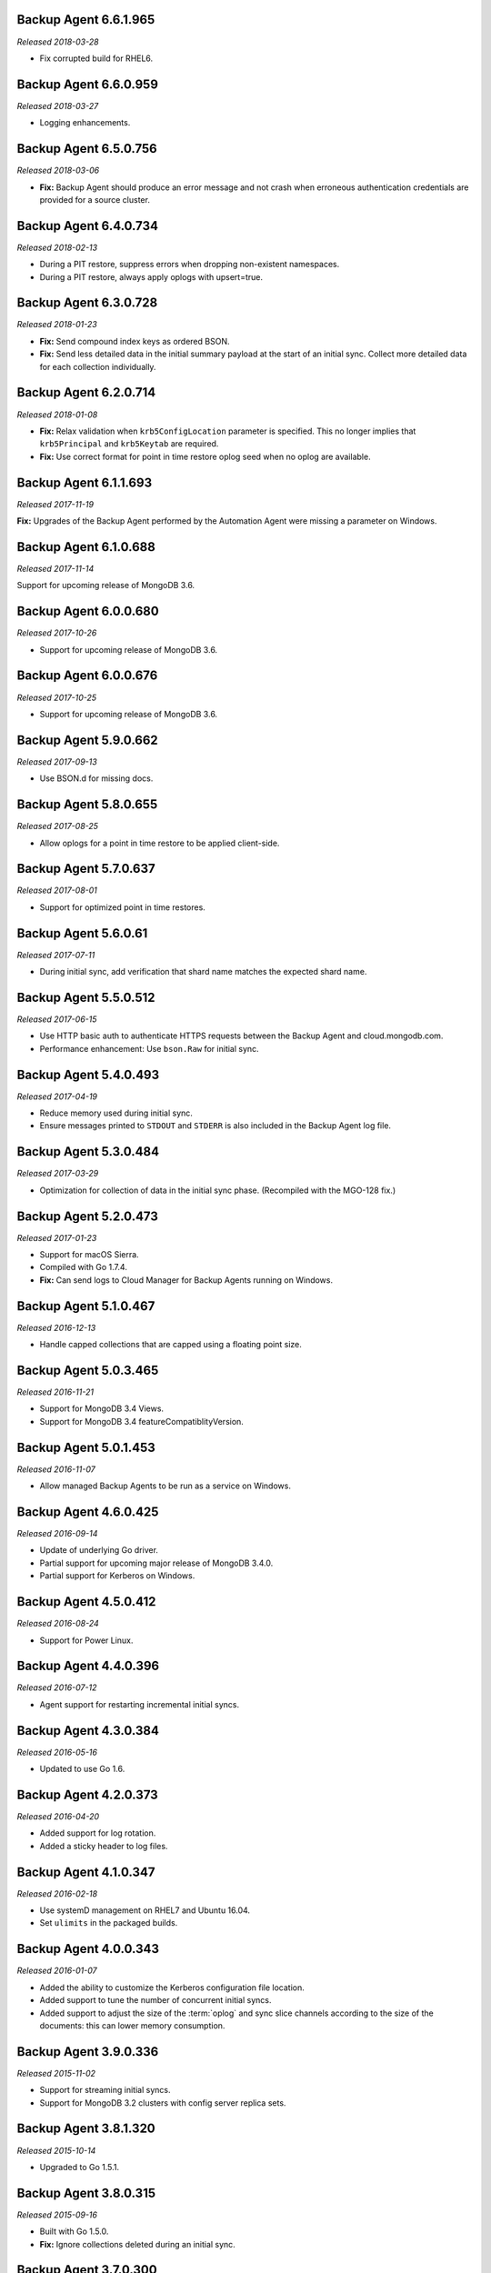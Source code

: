 .. _backup-6.6.1.965:

Backup Agent 6.6.1.965
----------------------

*Released 2018-03-28*

- Fix corrupted build for RHEL6.

.. _backup-6.6.0.959:

Backup Agent 6.6.0.959
----------------------

*Released 2018-03-27*

- Logging enhancements.

.. _backup-6.5.0.756:

Backup Agent 6.5.0.756
----------------------

*Released 2018-03-06*

- **Fix:** Backup Agent should produce an error message and not crash
  when erroneous authentication credentials are provided for a source
  cluster.

.. _backup-6.4.0.734:

Backup Agent 6.4.0.734
----------------------

*Released 2018-02-13*

- During a PIT restore, suppress errors when dropping non-existent
  namespaces.

- During a PIT restore, always apply oplogs with upsert=true.

.. _backup-6.3.0.728:

Backup Agent 6.3.0.728
----------------------

*Released 2018-01-23*

- **Fix:** Send compound index keys as ordered BSON.

- **Fix:** Send less detailed data in the initial summary payload at the
  start of an initial sync. Collect more detailed data for each
  collection individually.
  
.. _backup-6.2.0.714:

Backup Agent 6.2.0.714
----------------------

*Released 2018-01-08*

- **Fix:** Relax validation when ``krb5ConfigLocation`` parameter is 
  specified. This no longer implies that ``krb5Principal`` and 
  ``krb5Keytab`` are required.

- **Fix:**  Use correct format for point in time restore oplog seed 
  when no oplog are available.

.. _backup-6.1.1.693:

Backup Agent 6.1.1.693
----------------------

*Released 2017-11-19*

**Fix:** Upgrades of the Backup Agent performed by the Automation Agent 
were missing a parameter on Windows.

.. _backup-6.0.0.688:

Backup Agent 6.1.0.688
----------------------

*Released 2017-11-14*

Support for upcoming release of MongoDB 3.6.

.. _backup-6.0.0.680:

Backup Agent 6.0.0.680
----------------------

*Released 2017-10-26*

- Support for upcoming release of MongoDB 3.6.

.. _backup-6.0.0.676:

Backup Agent 6.0.0.676
----------------------

*Released 2017-10-25*

- Support for upcoming release of MongoDB 3.6.

.. _backup-5.9.0.662:

Backup Agent 5.9.0.662
----------------------

*Released 2017-09-13*

- Use BSON.d for missing docs.

.. _backup-5.8.0.655:

Backup Agent 5.8.0.655
----------------------

*Released 2017-08-25*

- Allow oplogs for a point in time restore to be applied client-side.

.. _backup-5.7.0.637:

Backup Agent 5.7.0.637
----------------------

*Released 2017-08-01*

- Support for optimized point in time restores.


.. _backup-5.6.0.61:

Backup Agent 5.6.0.61
---------------------

*Released 2017-07-11*

- During initial sync, add verification that shard name matches
  the expected shard name.

.. _backup-5.5.0.512:

Backup Agent 5.5.0.512
----------------------

*Released 2017-06-15*

- Use HTTP basic auth to authenticate HTTPS requests between the 
  Backup Agent and cloud.mongodb.com.

- Performance enhancement: Use ``bson.Raw`` for initial sync.

.. _backup-5.4.0.493:

Backup Agent 5.4.0.493
----------------------

*Released 2017-04-19*

- Reduce memory used during initial sync.

- Ensure messages printed to ``STDOUT`` and ``STDERR`` is also
  included in the Backup Agent log file.

.. _backup-5.3.0.484:

Backup Agent 5.3.0.484
----------------------

*Released 2017-03-29*

- Optimization for collection of data in the initial sync phase. 
  (Recompiled with the MGO-128 fix.)

.. _backup-5.2.0.473:

Backup Agent 5.2.0.473
----------------------

*Released 2017-01-23*

- Support for macOS Sierra.

- Compiled with Go 1.7.4.

- **Fix:** Can send logs to Cloud Manager for Backup Agents running on 
  Windows.

.. _backup-5.1.0.467:

Backup Agent 5.1.0.467
----------------------

*Released 2016-12-13*

- Handle capped collections that are capped using a floating point size.


.. _backup-5.0.3.465:

Backup Agent 5.0.3.465
----------------------

*Released 2016-11-21*

- Support for MongoDB 3.4 Views.

- Support for MongoDB 3.4 featureCompatiblityVersion.

.. _backup-5.0.1.453:

Backup Agent 5.0.1.453
----------------------

*Released 2016-11-07*

- Allow managed Backup Agents to be run as a service on Windows.

.. _backup-4.6.0.425:

Backup Agent 4.6.0.425
----------------------

*Released 2016-09-14*

- Update of underlying Go driver.

- Partial support for upcoming major release of MongoDB 3.4.0.

- Partial support for Kerberos on Windows.

.. _backup-4.5.0.412:

Backup Agent 4.5.0.412
----------------------

*Released 2016-08-24*

- Support for Power Linux.

.. _backup-4.4.0.396:

Backup Agent 4.4.0.396
----------------------

*Released 2016-07-12*

- Agent support for restarting incremental initial syncs.

.. _backup-4.3.0.384:

Backup Agent 4.3.0.384
----------------------

*Released 2016-05-16*

- Updated to use Go 1.6.

.. _backup-4.2.0.373:

Backup Agent 4.2.0.373
----------------------

*Released 2016-04-20*

- Added support for log rotation.

- Added a sticky header to log files.

.. _backup-4.1.0.347:

Backup Agent 4.1.0.347
----------------------

*Released 2016-02-18*

- Use systemD management on RHEL7 and Ubuntu 16.04.

- Set ``ulimits`` in the packaged builds.

.. _backup-4.0.0.343:

Backup Agent 4.0.0.343
----------------------

*Released 2016-01-07*

- Added the ability to customize the Kerberos configuration file
  location.

- Added support to tune the number of concurrent initial syncs.

- Added support to adjust the size of the :term:`oplog` and sync slice
  channels according to the size of the documents: this can lower memory
  consumption.

.. _backup-3.9.0.336:

Backup Agent 3.9.0.336
----------------------

*Released 2015-11-02*

- Support for streaming initial syncs.

- Support for MongoDB 3.2 clusters with config server replica sets.

.. _backup-3.8.1.320:

Backup Agent 3.8.1.320
----------------------

*Released 2015-10-14*

- Upgraded to Go 1.5.1.

.. _backup-3.8.0.315:

Backup Agent 3.8.0.315
----------------------

*Released 2015-09-16*

- Built with Go 1.5.0.

- **Fix:** Ignore collections deleted during an initial sync.

.. _backup-3.7.0.300:

Backup Agent 3.7.0.300
----------------------

*Released 2015-08-10*

- Added fix to not trim spaces from collection names.

- Upgraded to new version of snappy compression library.

.. _backup-3.6.0.292:

Backup Agent 3.6.0.292
----------------------

*Released 2015-07-15*

- Added minor optimization to explicitly set the ``Content-Type`` on
  HTTP requests.

Backup .. _bgent-5.0.286-1:

Backup Agent 3.5.0.286-1
------------------------

*Released 2015-06-24*

- Updated documentation and setting URLs to cloud.mongodb.com.

- Added support for backing up selected namespaces. This functionality
  is not yet exposed in the |mms| user interface.

.. _backup-3.4.0.273:

Backup Agent 3.4.0.273
----------------------

*Released 2015-04-22*

- Added an explicit timeout for SSL connections to :program:`mongod` 
  instances.

- Added an optimization for syncs of collections with lots of small 
  documents.

- The Kerberos credentials cache now uses a fixed name.

.. _backup-3.3.0.261:

Backup Agent 3.3.0.261
----------------------

*Released 2015-03-10*

Logging improvements.

.. _backup-3.2.0.262:

Backup Agent 3.2.0.262
----------------------

*Released 2015-02-23*

.. only:: cloud

   Ability to monitor and back up deployments without managing them
   through Automation. Specifically, you can 
   :doc:`import an existing deployment into Monitoring </tutorial/add-existing-mongodb-processes>` 
   and then use |mms| to back up the deployment.

   - Support for x.509 certificate authentication.

   - **Fix:** A race condition which could result in inconsistent
     clustershots for MongoDB 3.0+ sharded clusters using the
     :authrole:`backup` role no longer occurs.

.. only:: classic

   Ability to upgrade a project in Cloud |mms|, which provides 
   Automation and the Metrics API. For information about new Cloud 
   |mms| pricing, see 
   `the pricing page <https://cloud.mongodb.com/pricing>`_.

.. _backup-3.1.0.250:

Backup Agent 3.1.0.250
----------------------

*Released 2015-01-08*

Logging improvements for Windows.

.. _backup-3.0.0.246:

Backup Agent 3.0.0.246
----------------------

*Released 2015-01-08*

Enhancements to support backup of MongoDB 3.0.

.. _backup-9.1.235-1:

Backup Agent 2.9.1.235-1
------------------------

*Released 2014-12-17*

Agent now encodes all collection meta-data. Avoids edge-case issues
with unexpected characters in collection settings.

.. _backup-2.9.0.223:

Backup Agent 2.9.0.223
----------------------

*Released 2014-12-04*

Can now explicitly pass collections options for the WiredTiger storage
engine from the backed up :program:`mongod` to |mms|.

.. _backup-2.8.0.204:

Backup Agent 2.8.0.204
----------------------

*Released 2014-11-12*

The Backup Agent will now identify itself to the |mms| servers using the
fully qualified domain name (FQDN) of the server on which it is running.

.. _backup-2.7.1.206:

Backup Agent 2.7.1.206
----------------------

*Released 2014-11-06*

Use no-timeout cursors to work around :issue:`MGO-53`.

.. _backup-2.7.0.193:

Backup Agent 2.7.0.193
----------------------

*Released 2014-10-29*

- When tailing the oplog, the agent no longer pre-fetches the next batch
  of oplog entries before exhausting the current batch.

- Adds support for non-default Kerberos service names.

- Adds support for RHEL7.

.. _backup-2.6.0.176:

Backup Agent 2.6.0.176
----------------------

*Released 2014-09-30*

Minor logging change, clarifying when stopping the balancer if there
is no balancer settings document.

.. _backup-2.5.0:

Backup Agent 2.5.0
------------------

*Released 2014-09-10*

Added support for authentication using MongoDB 2.4 style client
certificates.

.. _backup-2.4.0.156:

Backup Agent 2.4.0.156
----------------------

*Released 2014-08-19*

The Backup Agent will now capture a checkpoint even if it is unable to
stop the balancer. These checkpoints are *not* guaranteed to be
consistent, because of in-progress chunk migrations.  The user
interface identifies these checkpoints.

.. _backup-2.3.0.149:

Backup Agent 2.3.0.149
----------------------

*Released 2014-07-29*

- Upgraded agent to use to Go 1.3.

- Added support for ``version`` and ``-version.``

- Added support for connecting to hosts using LDAP authentication.

- Agent now provides additional logging information when the Backup
  Agent manipulates the balancer.

- Agent now supports configuring HTTP with the config file.

.. _backup-2.2.2.125:

Backup Agent 2.2.2.125
----------------------

*Released 2014-07-09*

Fixes issue with agent on Windows using the ``MONGODB-CR``
authentication mechanism.

.. _backup-2.2.1.122:

Backup Agent 2.2.1.122
----------------------

*Released 2014-07-08*

- Fixes issues with connecting to replica set members that use auth
  with an updated Go client library.

- Agent is now able to send a stack trace of its current state to
  |mms|.

- Fixes regression in the Agent's rollback handling.

.. _backup-2.1.0.106-1:

Backup Agent 2.1.0.106-1
------------------------

*Released 2014-06-17*

Support for a new API t hat allows |mms| to ingest oplog entries before
the entire payload has reached the |mms| servers.

.. _backup-2.0.0.90-1:

Backup Agent 2.0.0.90-1
-----------------------

*Released 2014-05-28*

- Agent supports deployment architectures with multiple active
  (i.e. primary) Backup Agents.

- Improved stability around oplog tokens for environments with
  unstable networks.

.. _backup-1.6.1.87-1:

Backup Agent 1.6.1.87-1
-----------------------

*Released 2014-05-19*

- Critical update for users running the MongoDB 2.6 series that use
  authorization.

- The Backup Agent now includes :data:`system.version` and 
  :data:`system.role` collections from the ``admin`` database in the 
  initial sync.

.. _backup-1.6.0.55-1:

Backup Agent 1.6.0.55-1
-----------------------

*Released 2014-05-09*

The agent now sends oplog slices to |mms| in batches to increase
throughout and stability.

.. _backup-1.4.6.43-1:

Backup Agent 1.4.6.43-1
-----------------------

- Major stability update.

- Prevent a file descriptor leak.

- Correct handling of timeouts for connections hung in the |tls-ssl| 
  handshaking phase.

.. _backup-1.4.4.34-1:

Backup Agent 1.4.4.34-1
-----------------------

Support for using the Backup Agent via an HTTP proxy

.. _backup-1.4.3.28-1:

Backup Agent 1.4.3.28-1
-----------------------

- Allow upgrading the agent using the Windows MSI installer.

- Improved logging.

- Fix an open files leak on bad HTTP responses.

.. _backup-1.4.2.23-1:

Backup Agent 1.4.2.23-1
-----------------------

- Added support for Windows MSI installer.

- For sharded clusters, less aggressive polling to determine if 
  balancer has been stopped.

- Fail fast on connections to mongods that are not responding.

.. _backup-1.4.0.17:

Backup Agent 1.4.0.17
---------------------

Added support for sharded cluster checkpoints that add additional
points-in-time, in between scheduled snapshots, that |mms| can use to
create restores. Configure checkpoints using the *Edit Snapshot
Schedule* link and interface.

This version marks a change in the numbering scheme of Backup Agents
to support improved packaging options for the Backup Agent.

 .. _backup-v20131216.1:

Backup Agent v20131216.1
------------------------

- Added support for connecting to MongoDB instances running SSL. See
  the :doc:`/tutorial/configure-backup-agent-for-ssl` documentation for
  more information.

- The agent will try to use additional ``mongos`` instances to take a
  cluster snapshot if the first ``mongos`` is unavailable.

.. _backup-v20131118.0:

Backup Agent v20131118.0
------------------------

- Significantly reduced the amount of time needed by the agent to
  detect situations that require a resync.

- Allow automatic resync operations for config servers in sharded
  clusters. The agent can now resync automatically from these
  servers.

.. _backup-v20130923.0:

Backup Agent v20130923.0
------------------------

When the agent sends the initial meta-data about the data to back up
(e.g. the list of databases, collections,and indexes,) to the |mms|
API, the agent will not include any databases or collections in the
"excluded namespace" configuration.

.. _backup-v20130826.0:

Backup Agent v20130826.0
------------------------

Adds support for managing excluded namespaces: Backup Agent no
longer sends data for excluded collections or databases.

.. _backup-v20130812.1:

Backup Agent v20130812.1
------------------------

*Major stability update*

If the communication between the Backup Agent and the |mms| API
is interrupted, the Backup Agent can more reliably recover the
current state. This results in fewer "resync required" errors.
